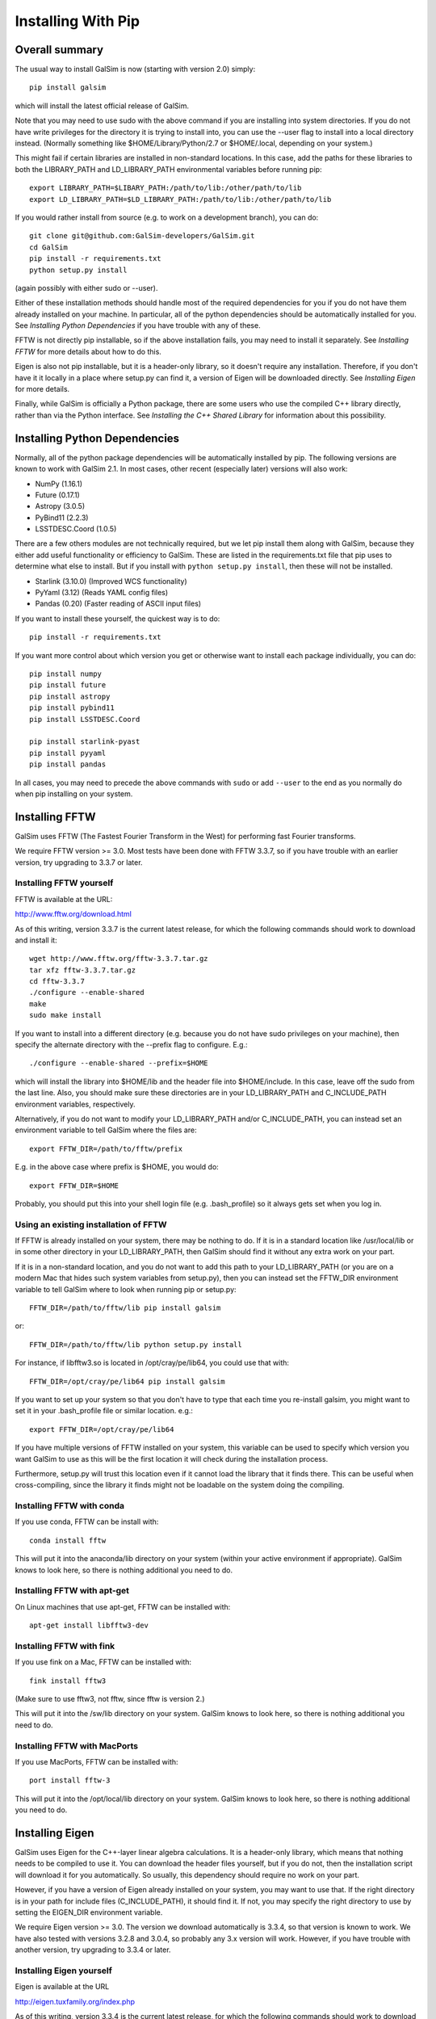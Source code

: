 Installing With Pip
===================

Overall summary
---------------

The usual way to install GalSim is now (starting with version 2.0) simply::

    pip install galsim

which will install the latest official release of GalSim.

Note that you may need to use sudo with the above command if you are installing
into system directories.  If you do not have write privileges for the directory
it is trying to install into, you can use the --user flag to install into a
local directory instead.  (Normally something like $HOME/Library/Python/2.7
or $HOME/.local, depending on your system.)

This might fail if certain libraries are installed in non-standard locations.
In this case, add the paths for these libraries to both the LIBRARY_PATH and
LD_LIBRARY_PATH environmental variables before running pip::

    export LIBRARY_PATH=$LIBARY_PATH:/path/to/lib:/other/path/to/lib
    export LD_LIBRARY_PATH=$LD_LIBRARY_PATH:/path/to/lib:/other/path/to/lib

If you would rather install from source (e.g. to work on a development branch),
you can do::

    git clone git@github.com:GalSim-developers/GalSim.git
    cd GalSim
    pip install -r requirements.txt
    python setup.py install

(again possibly with either sudo or --user).

Either of these installation methods should handle most of the required
dependencies for you if you do not have them already installed on your machine.
In particular, all of the python dependencies should be automatically installed
for you.  See `Installing Python Dependencies` if you have trouble with any of these.

FFTW is not directly pip installable, so if the above installation fails,
you may need to install it separately. See `Installing FFTW` for more details
about how to do this.

Eigen is also not pip installable, but it is a header-only library, so it doesn't
require any installation.  Therefore, if you don't have it it locally in a place where
setup.py can find it, a version of Eigen will be downloaded directly.
See `Installing Eigen` for more details.

Finally, while GalSim is officially a Python package, there are some users who
use the compiled C++ library directly, rather than via the Python interface.
See `Installing the C++ Shared Library` for information about this possibility.

Installing Python Dependencies
------------------------------

Normally, all of the python package dependencies will be automatically installed
by pip.  The following versions are known to work with GalSim 2.1.  In most cases,
other recent (especially later) versions will also work:

- NumPy (1.16.1)
- Future (0.17.1)
- Astropy (3.0.5)
- PyBind11 (2.2.3)
- LSSTDESC.Coord (1.0.5)

There are a few others modules are not technically required, but we let pip
install them along with GalSim, because they either add useful functionality
or efficiency to GalSim.  These are listed in the requirements.txt file that
pip uses to determine what else to install.  But if you install with
``python setup.py install``, then these will not be installed.

- Starlink (3.10.0)  (Improved WCS functionality)
- PyYaml (3.12)      (Reads YAML config files)
- Pandas (0.20)      (Faster reading of ASCII input files)

If you want to install these yourself, the quickest way is to do::

    pip install -r requirements.txt

If you want more control about which version you get or otherwise want to install
each package individually, you can do::

    pip install numpy
    pip install future
    pip install astropy
    pip install pybind11
    pip install LSSTDESC.Coord

    pip install starlink-pyast
    pip install pyyaml
    pip install pandas

In all cases, you may need to precede the above commands with ``sudo`` or
add ``--user`` to the end as you normally do when pip installing on your system.


Installing FFTW
---------------

GalSim uses FFTW (The Fastest Fourier Transform in the West) for performing
fast Fourier transforms.

We require FFTW version >= 3.0.  Most tests have been done with FFTW 3.3.7,
so if you have trouble with an earlier version, try upgrading to 3.3.7 or later.

Installing FFTW yourself
^^^^^^^^^^^^^^^^^^^^^^^^

FFTW is available at the URL:

http://www.fftw.org/download.html

As of this writing, version 3.3.7 is the current latest release, for which
the following commands should work to download and install it::

    wget http://www.fftw.org/fftw-3.3.7.tar.gz
    tar xfz fftw-3.3.7.tar.gz
    cd fftw-3.3.7
    ./configure --enable-shared
    make
    sudo make install

If you want to install into a different directory (e.g. because you do not
have sudo privileges on your machine), then specify the alternate directory
with the --prefix flag to configure.  E.g.::

    ./configure --enable-shared --prefix=$HOME

which will install the library into $HOME/lib and the header file into
$HOME/include.  In this case, leave off the sudo from the last line.
Also, you should make sure these directories are in your LD_LIBRARY_PATH
and C_INCLUDE_PATH environment variables, respectively.

Alternatively, if you do not want to modify your LD_LIBRARY_PATH and/or
C_INCLUDE_PATH, you can instead set an environment variable to tell GalSim
where the files are::

    export FFTW_DIR=/path/to/fftw/prefix

E.g. in the above case where prefix is $HOME, you would do::

    export FFTW_DIR=$HOME

Probably, you should put this into your shell login file (e.g. .bash_profile)
so it always gets set when you log in.


Using an existing installation of FFTW
^^^^^^^^^^^^^^^^^^^^^^^^^^^^^^^^^^^^^^

If FFTW is already installed on your system, there may be nothing to do.
If it is in a standard location like /usr/local/lib or in some other
directory in your LD_LIBRARY_PATH, then GalSim should find it without
any extra work on your part.

If it is in a non-standard location, and you do not want to add this path
to your LD_LIBRARY_PATH (or you are on a modern Mac that hides such system
variables from setup.py), then you can instead set the FFTW_DIR environment
variable to tell GalSim where to look when running pip or setup.py::

    FFTW_DIR=/path/to/fftw/lib pip install galsim

or::

    FFTW_DIR=/path/to/fftw/lib python setup.py install

For instance, if libfftw3.so is located in /opt/cray/pe/lib64, you could use
that with::

    FFTW_DIR=/opt/cray/pe/lib64 pip install galsim

If you want to set up your system so that you don't have to type that each
time you re-install galsim, you might want to set it in your .bash_profile
file or similar location.  e.g.::

    export FFTW_DIR=/opt/cray/pe/lib64

If you have multiple versions of FFTW installed on your system, this variable
can be used to specify which version you want GalSim to use as this will be
the first location it will check during the installation process.

Furthermore, setup.py will trust this location even if it cannot load the
library that it finds there.  This can be useful when cross-compiling, since
the library it finds might not be loadable on the system doing the compiling.


Installing FFTW with conda
^^^^^^^^^^^^^^^^^^^^^^^^^^

If you use conda, FFTW can be install with::

    conda install fftw

This will put it into the anaconda/lib directory on your system (within your
active environment if appropriate).  GalSim knows to look here, so there is
nothing additional you need to do.


Installing FFTW with apt-get
^^^^^^^^^^^^^^^^^^^^^^^^^^^^

On Linux machines that use apt-get, FFTW can be installed with::

    apt-get install libfftw3-dev


Installing FFTW with fink
^^^^^^^^^^^^^^^^^^^^^^^^^

If you use fink on a Mac, FFTW can be installed with::

    fink install fftw3

(Make sure to use fftw3, not fftw, since fftw is version 2.)

This will put it into the /sw/lib directory on your system. GalSim knows to
look here, so there is nothing additional you need to do.


Installing FFTW with MacPorts
^^^^^^^^^^^^^^^^^^^^^^^^^^^^^

If you use MacPorts, FFTW can be installed with::

    port install fftw-3

This will put it into the /opt/local/lib directory on your system. GalSim knows
to look here, so there is nothing additional you need to do.


Installing Eigen
----------------

GalSim uses Eigen for the C++-layer linear algebra calculations.  It is a
header-only library, which means that nothing needs to be compiled to use it.
You can download the header files yourself, but if you do not, then the
installation script will download it for you automatically.  So usually,
this dependency should require no work on your part.

However, if you have a version of Eigen already installed on your system,
you may want to use that.  If the right directory is in your path for
include files (C_INCLUDE_PATH), it should find it.  If not, you may specify
the right directory to use by setting the EIGEN_DIR environment variable.

We require Eigen version >= 3.0.  The version we download automatically is
3.3.4, so that version is known to work.  We have also tested with versions
3.2.8 and 3.0.4, so probably any 3.x version will work.  However, if you have
trouble with another version, try upgrading to 3.3.4 or later.


Installing Eigen yourself
^^^^^^^^^^^^^^^^^^^^^^^^^

Eigen is available at the URL

http://eigen.tuxfamily.org/index.php

As of this writing, version 3.3.4 is the current latest release, for which
the following commands should work to download and install it::

    wget http://bitbucket.org/eigen/eigen/get/3.3.4.tar.bz2
    tar xfj 3.3.4.tar.bz2
    sudo cp eigen-eigen-5a0156e40feb/Eigen /usr/local/include

In the final cp line, the MD5 hash (5a0156e40feb) will presumably change for
other versions, so use whatever directory tar expands into if you are using
a different version than 3.3.4.

If you do not have sudo privileges, you can copy to a different directory such
as $HOME/include instead and leave off the sudo from the cp command.  In this
case, make sure this directory is in your C_INCLUDE_PATH environment variable.

Finally, you can also skip the last command above and instead set EIGEN_DIR
as an environment variable to tell GalSim where the files are::

    export EIGEN_DIR=/some/path/to/eigen

This should be the directory in which the Eigen subdirectory is found.  E.g.::

    export EIGEN_DIR=$HOME/eigen-eigen-5a0156e40feb

Probably, you should put this into your .bash_profile file so it always gets
set when you log in.


Using an existing installation of Eigen
^^^^^^^^^^^^^^^^^^^^^^^^^^^^^^^^^^^^^^^

If Eigen is already installed on your system, there may be nothing to do.
If it is in a standard location like /usr/local/include or in some other
directory in your C_INCLUDE_PATH, then GalSim should find it without
any extra work on your part.

If it is in a non-standard location, and you do not want to add this path
to your C_INCLUDE_PATH, then you can instead set the EIGEN_DIR environment
variable to tell GalSim where to look::

    export EIGEN_DIR=/some/path/to/eigen

For instance, if Eigen was installed into /usr/include/eigen3, then you
could use that with::

    export EIGEN_DIR=/usr/include/eigen3

This command would normally be done in your .bash_profile file so it gets
executed every time you log in.

If you have multiple versions of Eigen installed on your system, this variable
can be used to specify which version you want GalSim to use as this will be
the first location it will check during the installation process.


Installing Eigen with conda
^^^^^^^^^^^^^^^^^^^^^^^^^^^

If you use conda, Eigen can be install with::

    conda install eigen

This will put it into the anaconda/include directory on your system (within
your active environment if appropriate).  GalSim knows to look here, so there
is nothing additional you need to do.


Installing Eigen with apt-get
^^^^^^^^^^^^^^^^^^^^^^^^^^^^^

On Linux machines that use apt-get, Eigen can be installed with::

    apt-get install libeigen3-dev


Installing Eigen with fink
^^^^^^^^^^^^^^^^^^^^^^^^^^

If you use fink on a Mac, Eigen can be installed with::

    fink install eigen

This will put it into the /sw/include directory on your system. GalSim knows
to look here, so there is nothing additional you need to do.


Installing Eigen with MacPorts
^^^^^^^^^^^^^^^^^^^^^^^^^^^^^^

If you use MacPorts, Eigen can be installed with::

    port install eigen

This will put it into the /opt/local/include directory on your system. GalSim
knows to look here, so there is nothing additional you need to do.


Installing the C++ Shared Library
---------------------------------

GalSim is first and foremost a Python package.  However, it uses C++ functions behind
the scenes to implement many of the numerically intensive operations.
Some users have found it useful to link directly to the GalSim C++ library
with their own C++ code.  This use case is supported, but at a lower level of
API guarantees than we make for the Python code.

The official public API is really only the python-layer classes and functions.
We strive to hew closely to the `Semantic Versioning <https://semver.org/>`_
specifications about maintaining backwards compatibility within major release cycles,
so user code that uses only the public API should continue to work correctly until a
major version upgrade.

This is *NOT* guaranteed for the C++ API.  These are officially implementation
details in support of the Python API.  However, in practice, the C++ function
signatures rarely change very much.  So for the most part, you can expect your
code to continue to work for updated GalSim versions.  Or if a function signature
changes slightly, it will usually be fairly simple to update to the new syntax.

We provide the appropriate header files to use in the installed python library
location in the ``include`` directory.  These files precisely specify the
available C++-layer API for a given release.

The compiled library file for linking user C++ code is not installed by the default
pip or setup.py installation procedure.  The relevant functions are included
in the Python module file, called ``_galsim.so``, but this file is often not usable
for linking your own C++ code.

For this purpose, you will need to perform an extra step to build a shared library
that has the C++-layer functions.  Run the following command::

    python setup.py build_shared_clib

The built shared library will be located in ``build/shared_clib/``.  The library file
is named ``libgalsim.M.m.dylib`` on OSX or ``libgalsim.M.m.so`` on Linux, where M,m
are the major and minor version numbers for the release.  You should copy this file
to some appropriate directory where your C++ code will be able to link to it.
